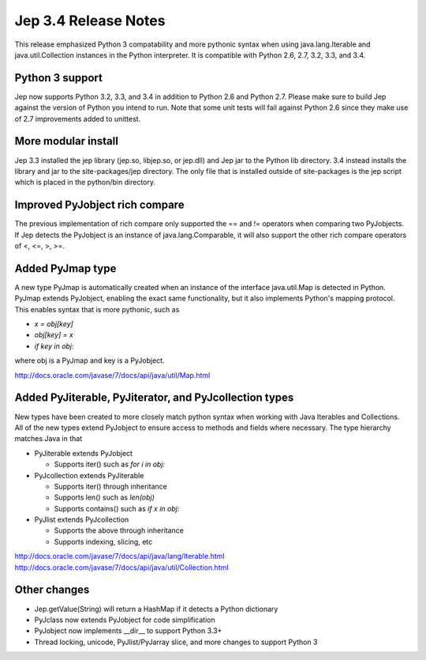 Jep 3.4 Release Notes
*********************
This release emphasized Python 3 compatability and more pythonic syntax when
using java.lang.Iterable and java.util.Collection instances in the Python
interpreter.  It is compatible with Python 2.6, 2.7, 3.2, 3.3, and 3.4.


Python 3 support
~~~~~~~~~~~~~~~~
Jep now supports Python 3.2, 3.3, and 3.4 in addition to Python 2.6 and Python
2.7.  Please make sure to build Jep against the version of Python you intend
to run.  Note that some unit tests will fail against Python 2.6 since they
make use of 2.7 improvements added to unittest.


More modular install
~~~~~~~~~~~~~~~~~~~~
Jep 3.3 installed the jep library (jep.so, libjep.so, or jep.dll) and Jep
jar to the Python lib directory.  3.4 instead installs the library and jar
to the site-packages/jep directory.  The only file that is installed
outside of site-packages is the jep script which is placed in the python/bin
directory.


Improved PyJobject rich compare
~~~~~~~~~~~~~~~~~~~~~~~~~~~~~~~
The previous implementation of rich compare only supported the == and !=
operators when comparing two PyJobjects.  If Jep detects the PyJobject is
an instance of java.lang.Comparable, it will also support the other rich compare
operators of <, <=, >, >=.


Added PyJmap type
~~~~~~~~~~~~~~~~~
A new type PyJmap is automatically created when an instance of the interface
java.util.Map is detected in Python.  PyJmap extends PyJobject, enabling the
exact same functionality, but it also implements Python's mapping protocol.
This enables syntax that is more pythonic, such as

* *x = obj[key]*
* *obj[key] = x*
* *if key in obj:*

where obj is a PyJmap and key is a PyJobject.

http://docs.oracle.com/javase/7/docs/api/java/util/Map.html


Added PyJiterable, PyJiterator, and PyJcollection types
~~~~~~~~~~~~~~~~~~~~~~~~~~~~~~~~~~~~~~~~~~~~~~~~~~~~~~~
New types have been created to more closely match python syntax when working
with Java Iterables and Collections.  All of the new types extend PyJobject
to ensure access to methods and fields where necessary.  The type hierarchy
matches Java in that

* PyJiterable extends PyJobject

  * Supports iter() such as *for i in obj:*

* PyJcollection extends PyJiterable

  * Supports iter() through inheritance
  * Supports len() such as *len(obj)*
  * Supports contains() such as *if x in obj:*

* PyJlist extends PyJcollection

  * Supports the above through inheritance
  * Supports indexing, slicing, etc

http://docs.oracle.com/javase/7/docs/api/java/lang/Iterable.html
http://docs.oracle.com/javase/7/docs/api/java/util/Collection.html


Other changes
~~~~~~~~~~~~~
* Jep.getValue(String) will return a HashMap if it detects a Python dictionary
* PyJclass now extends PyJobject for code simplification
* PyJobject now implements __dir__ to support Python 3.3+
* Thread locking, unicode, PyJlist/PyJarray slice, and more changes to support Python 3

